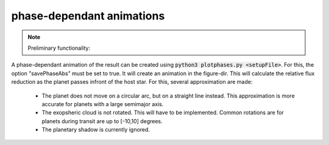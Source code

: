 
.. _phaseplot:

phase-dependant animations
--------------------------

.. note::
   Preliminary functionality:

A phase-dependant animation of the result can be created using :code:`python3 plotphases.py <setupFile>`.
For this, the option "savePhaseAbs" must be set to true. It will create an animation in the figure-dir.
This will calculate the relative flux reduction as the planet passes infront of the host star. For this, several approximation are made:

   - The planet does not move on a circular arc, but on a straight line instead. This approximation is more accurate for planets with a large semimajor axis.

   - The exopsheric cloud is not rotated. This will have to be implemented. Common rotations are for planets during transit are up to [-10,10] degrees.

   - The planetary shadow is currently ignored. 